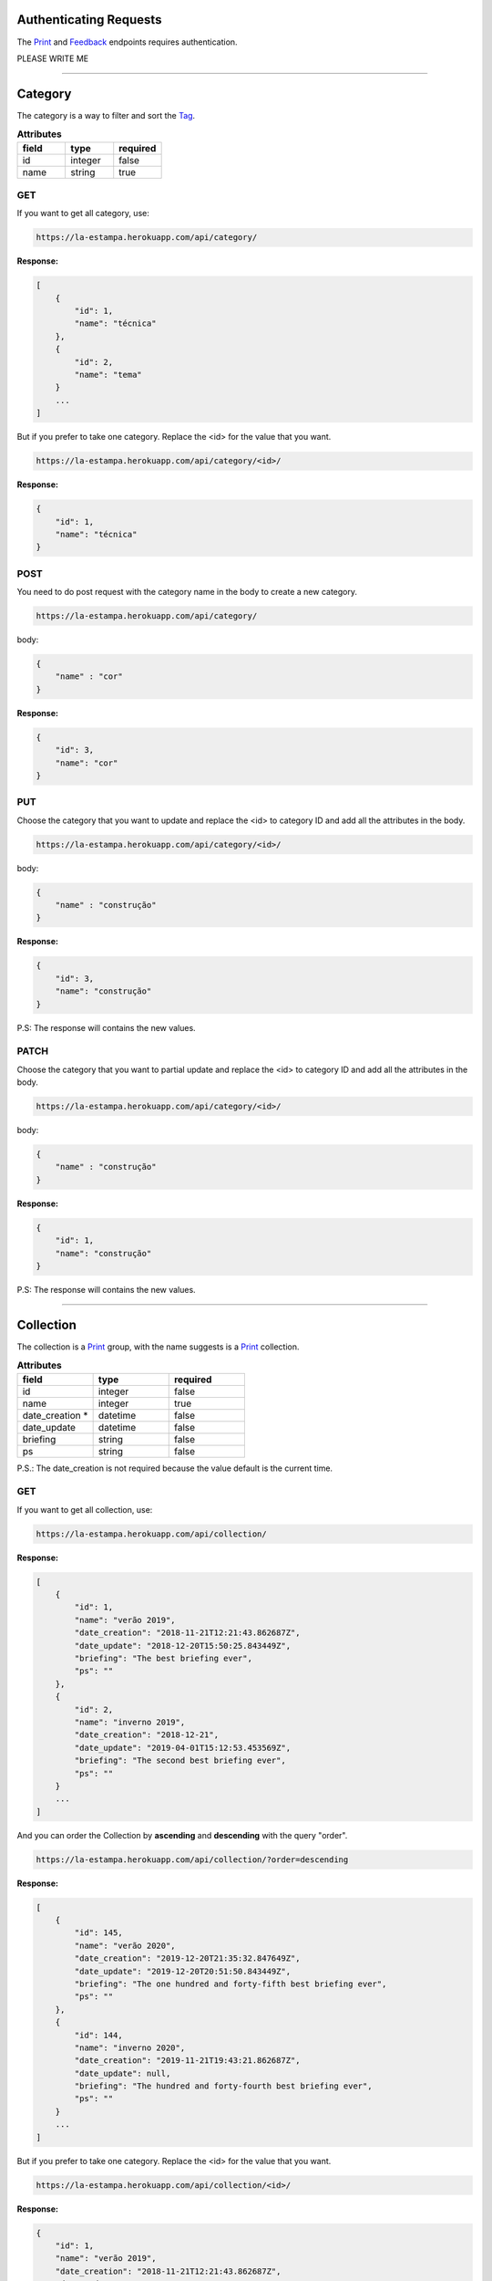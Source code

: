 Authenticating Requests
-----------------------

The `Print`_ and `Feedback`_ endpoints requires authentication.

PLEASE WRITE ME


------------------------

Category
------------------------

The category is a way to filter and sort the `Tag`_.

.. list-table:: **Attributes**
   :widths: 15 15 15
   :header-rows: 1

   * - field
     - type
     - required

   * - id
     - integer
     - false

   * - name
     - string
     - true

GET
===

If you want to get all category, use:

.. code-block:: bash

    https://la-estampa.herokuapp.com/api/category/

**Response:**

.. code-block:: bash

    [
        {
            "id": 1,
            "name": "técnica"
        },
        {
            "id": 2,
            "name": "tema"
        }
        ...
    ]

But if you prefer to take one category. Replace the <id> for the value that you want.

.. code-block:: bash

    https://la-estampa.herokuapp.com/api/category/<id>/

**Response:**

.. code-block:: bash

    {
        "id": 1,
        "name": "técnica"
    }


POST
====

You need to do post request with the category name in the body to create a new category.

.. code-block:: bash

    https://la-estampa.herokuapp.com/api/category/

body:

.. code-block:: bash

    {
        "name" : "cor"
    }


**Response:**

.. code-block:: bash

    {
        "id": 3,
        "name": "cor"
    }

PUT
===

Choose the category that you want to update and replace the <id> to category ID and add all the attributes in the body.

.. code-block:: bash

    https://la-estampa.herokuapp.com/api/category/<id>/

body:

.. code-block:: bash

    {
        "name" : "construção"
    }


**Response:**

.. code-block:: bash

    {
        "id": 3,
        "name": "construção"
    }

P.S: The response will contains the new values.

PATCH
=====

Choose the category that you want to partial update and replace the <id> to category ID and add all the attributes in the body.

.. code-block:: bash

    https://la-estampa.herokuapp.com/api/category/<id>/

body:

.. code-block:: bash

    {
        "name" : "construção"
    }

**Response:**

.. code-block:: bash

    {
        "id": 1,
        "name": "construção"
    }

P.S: The response will contains the new values.

------------------------

Collection
------------------------

The collection is a `Print`_ group, with the name suggests is a `Print`_ collection.

.. list-table:: **Attributes**
   :widths: 15 15 15
   :header-rows: 1

   * - field
     - type
     - required

   * - id
     - integer
     - false

   * - name
     - integer
     - true

   * - date_creation *
     - datetime
     - false

   * - date_update
     - datetime
     - false

   * - briefing
     - string
     - false

   * - ps
     - string
     - false

P.S.: The date_creation is not required because the value default is the current time.

GET
===

If you want to get all collection, use:

.. code-block:: bash

    https://la-estampa.herokuapp.com/api/collection/

**Response:**

.. code-block:: bash

    [
        {
            "id": 1,
            "name": "verão 2019",
            "date_creation": "2018-11-21T12:21:43.862687Z",
            "date_update": "2018-12-20T15:50:25.843449Z",
            "briefing": "The best briefing ever",
            "ps": ""
        },
        {
            "id": 2,
            "name": "inverno 2019",
            "date_creation": "2018-12-21",
            "date_update": "2019-04-01T15:12:53.453569Z",
            "briefing": "The second best briefing ever",
            "ps": ""
        }
        ...
    ]

And you can order the Collection by **ascending** and **descending** with the query "order".

.. code-block:: bash

    https://la-estampa.herokuapp.com/api/collection/?order=descending

**Response:**

.. code-block:: bash

    [
        {
            "id": 145,
            "name": "verão 2020",
            "date_creation": "2019-12-20T21:35:32.847649Z",
            "date_update": "2019-12-20T20:51:50.843449Z",
            "briefing": "The one hundred and forty-fifth best briefing ever",
            "ps": ""
        },
        {
            "id": 144,
            "name": "inverno 2020",
            "date_creation": "2019-11-21T19:43:21.862687Z",
            "date_update": null,
            "briefing": "The hundred and forty-fourth best briefing ever",
            "ps": ""
        }
        ...
    ]



But if you prefer to take one category. Replace the <id> for the value that you want.

.. code-block:: bash

    https://la-estampa.herokuapp.com/api/collection/<id>/

**Response:**

.. code-block:: bash

    {
        "id": 1,
        "name": "verão 2019",
        "date_creation": "2018-11-21T12:21:43.862687Z",
        "date_update": "2018-12-20T15:50:25.843449Z",
        "briefing": "The best briefing ever",
        "ps": ""
    }


POST
====

You need to do post request with the collection attributes in the body to create a new collection.

.. code-block:: bash

    https://la-estampa.herokuapp.com/api/collection/

body:

.. code-block:: bash

    {
        "id": 1,
        "name": "verão 2019",
        "date_creation": "2018-11-21T12:21:43.862687Z",
        "date_update": "2018-12-20T15:50:25.843449Z",
        "briefing": "The best briefing ever",
        "ps": ""
    }


**Response:**

.. code-block:: bash

    {
        "id": 1,
        "name": "verão 2019",
        "date_creation": "2018-11-21T12:21:43.862687Z",
        "date_update": "2018-12-20T15:50:25.843449Z",
        "briefing": "The best briefing ever",
        "ps": ""
    }


PUT
===

Choose the collection that you want to update and replace the <id> to collection ID and add all the attributes in the body.

.. code-block:: bash

    https://la-estampa.herokuapp.com/api/collection/<id>/

body:

.. code-block:: bash

    {
        "id": 145,
        "name": "verão 2020",
        "date_creation": "2019-11-21T19:43:21.862687Z",
        "date_update": "2019-12-20T20:51:50.843449Z",
        "briefing": "Now this the best briefing ever",
        "ps": ""
    }


**Response:**

.. code-block:: bash

    {
        "id": 145,
        "name": "verão 2020",
        "date_creation": "2019-11-21T19:43:21.862687Z",
        "date_update": "2019-12-20T21:23:12.783479Z",
        "briefing": "Now this the best briefing ever",
        "ps": ""
    }

P.S: The response will contains the new values.

PATCH
=====

Choose the collection that you want to partial update and replace the <id> to collection ID and add all the attributes in the body.

.. code-block:: bash

    https://la-estampa.herokuapp.com/api/collection/<id>/

body:

.. code-block:: bash

    {
        "name" : "outono 2020"
    }

**Response:**

.. code-block:: bash

    {
        "id": 1,
        "name": "outono 2020",
        "date_creation": "2018-11-21T12:21:43.862687Z",
        "date_update": "2019-12-20T21:23:12.783479Z",
        "briefing": "The best briefing ever",
        "ps": ""
    }

P.S: The response will contains the new values.


------------------------

Color
------------------------

The color

.. list-table:: **Attributes**
   :widths: 15 15 15 15
   :header-rows: 1

   * - field
     - type
     - required
     - extension

   * - image
     - integer
     - true
     - jpeg

   * - psd_original
     - integer
     - true
     - psd

   * - psd_final
     - datetime
     - false
     - psd

   * - psd_flirted
     - datetime
     - false
     - psd

   * - feedback
     - string
     - false
     - psd

GET
===

If you want to get all color, use:

.. code-block:: bash

    https://la-estampa.herokuapp.com/api/color/

**Response:**

.. code-block:: bash

    [
        {

        },
        {

        }
        ...
    ]

But if you prefer to take one category. Replace the <id> for the value that you want.

.. code-block:: bash

    https://la-estampa.herokuapp.com/api/color/<id>/

**Response:**

.. code-block:: bash

    {

    }

POST
====

You need to do post request with the color attributes in the body to create a new color.

.. code-block:: bash

    https://la-estampa.herokuapp.com/api/color/

body:

.. code-block:: bash

    {

    }


**Response:**

.. code-block:: bash

    {

    }


PUT
===

Choose the color that you want to update and replace the <id> to color ID and add all the attributes in the body.

.. code-block:: bash

    https://la-estampa.herokuapp.com/api/color/<id>/

body:

.. code-block:: bash

    {

    }


**Response:**

.. code-block:: bash

    {

    }

P.S: The response will contains the new values.

PATCH
=====

Choose the color that you want to partial update and replace the <id> to color ID and add all the attributes in the body.

.. code-block:: bash

    https://la-estampa.herokuapp.com/api/color/<id>/

body:

.. code-block:: bash

    {

    }

**Response:**

.. code-block:: bash

    {

    }

P.S: The response will contains the new values.


------------------------

Feedback
------------------------

The feedback is a print commentary that will have the behavior of a chat on the front end.

.. list-table:: **Attributes**
   :widths: 15 15 15
   :header-rows: 1

   * - field
     - type
     - required

   * - print
     - Print
     - true

   * - sender
     - User
     - true

   * - date
     - datetime
     - true

   * - text
     - string
     - true

   * - data
     - JSONField
     - false

P.S.: The date is not required because the value default is the current time.

GET
===

The

.. code-block:: bash

    https://la-estampa.herokuapp.com/api/feedback/

**Response:**

.. code-block:: bash

    [
        {

        },
        {

        }
        ...
    ]

But if you prefer to take one category. Replace the <id> for the value that you want.




Print
------------------------


GET
===

.. code-block:: bash

    https://la-estampa.herokuapp.com/api/mywork/

POST
====

.. code-block:: bash

    https://la-estampa.herokuapp.com/api/mywork/

.. list-table:: **POST**
   :widths: 20 15 15
   :header-rows: 1

   * - field
     - type
     - required

   * - id
     - integer
     - false

   * - code
     - string
     - true

   * - exclusivity
     - string
     - true

   * - status
     - string
     - false

   * - type
     - string
     - false

   * - date_creation
     - datetime
     - true

   * - date_update
     - datetime
     - false

   * - image
     -
     - true

   * - psd_original
     -
     - true

   * - psd_final
     -
     - false

   * - psd_flirted
     -
     - false

   * - briefing
     - Briefing
     - false

Filter user posts by category


Tag
------------------------


------------------------


